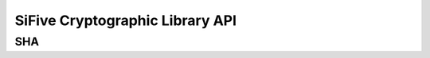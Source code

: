 
SiFive Cryptographic Library API
================================

.. .. toctree::
..     :maxdepth: 2
..     :name: SCL

SHA
---

.. doxygengroup:: SCL_API
    :project: scl-metal
    :members: SHA
